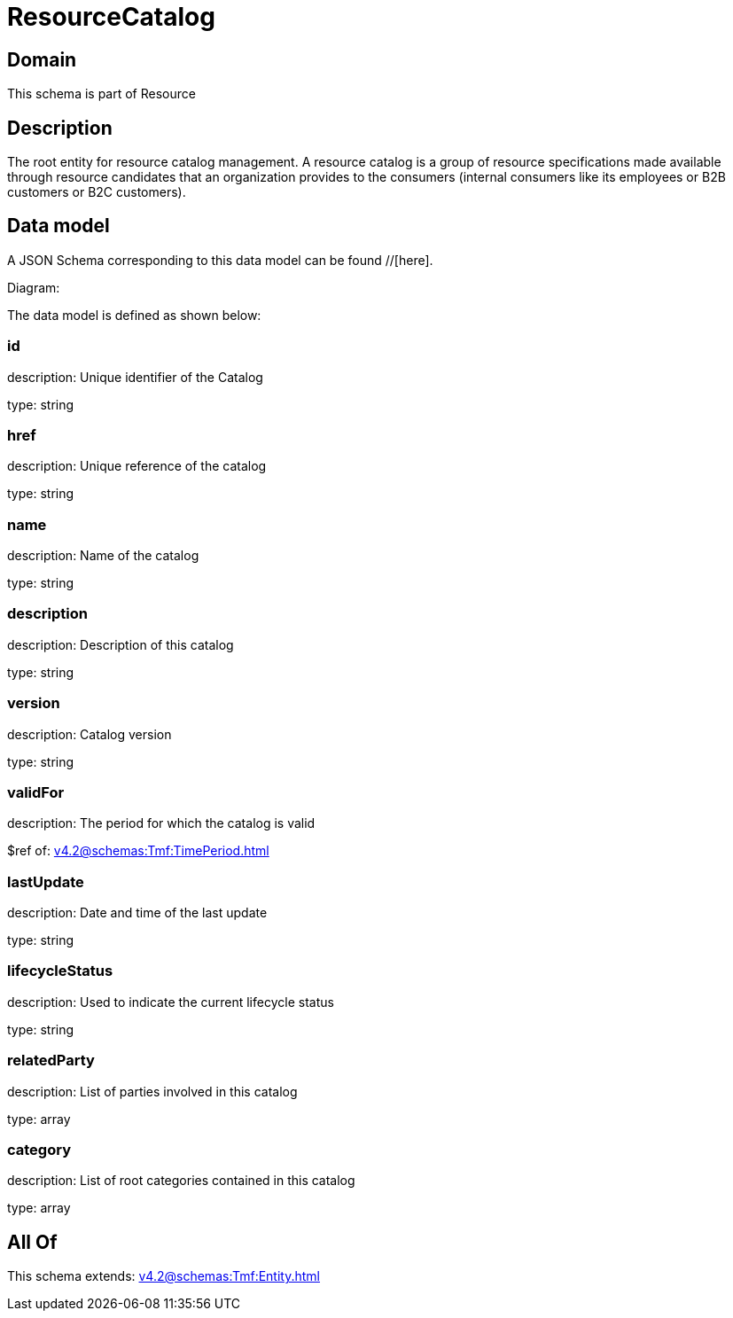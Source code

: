 = ResourceCatalog

[#domain]
== Domain

This schema is part of Resource

[#description]
== Description
The root entity for resource catalog management.
A resource catalog is a group of resource specifications made available through resource candidates that an organization provides to the consumers (internal consumers like its employees or B2B customers or B2C customers).


[#data_model]
== Data model

A JSON Schema corresponding to this data model can be found //[here].

Diagram:


The data model is defined as shown below:


=== id
description: Unique identifier of the Catalog

type: string


=== href
description: Unique reference of the catalog

type: string


=== name
description: Name of the catalog

type: string


=== description
description: Description of this catalog

type: string


=== version
description: Catalog version

type: string


=== validFor
description: The period for which the catalog is valid

$ref of: xref:v4.2@schemas:Tmf:TimePeriod.adoc[]


=== lastUpdate
description: Date and time of the last update

type: string


=== lifecycleStatus
description: Used to indicate the current lifecycle status

type: string


=== relatedParty
description: List of parties involved in this catalog

type: array


=== category
description: List of root categories contained in this catalog

type: array


[#all_of]
== All Of

This schema extends: xref:v4.2@schemas:Tmf:Entity.adoc[]
